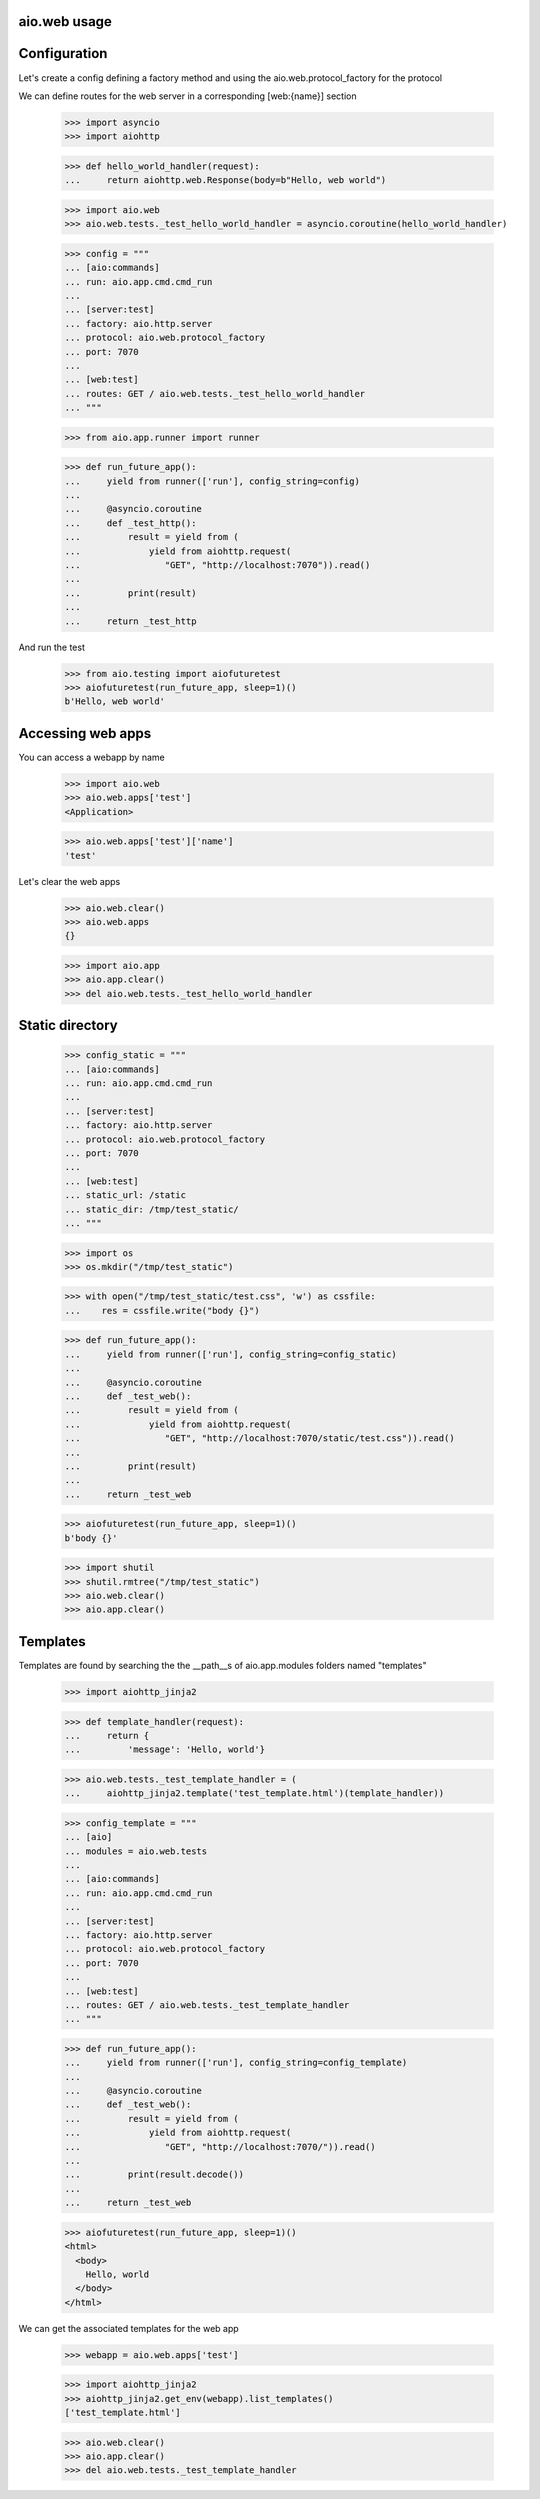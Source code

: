 aio.web usage
-------------


Configuration
-------------

Let's create a config defining a factory method and using the aio.web.protocol_factory for the protocol

We can define routes for the web server in a corresponding [web:{name}] section

  >>> import asyncio
  >>> import aiohttp
  
  >>> def hello_world_handler(request):
  ...     return aiohttp.web.Response(body=b"Hello, web world")    

  >>> import aio.web
  >>> aio.web.tests._test_hello_world_handler = asyncio.coroutine(hello_world_handler)
  
  >>> config = """
  ... [aio:commands]
  ... run: aio.app.cmd.cmd_run
  ... 
  ... [server:test]
  ... factory: aio.http.server
  ... protocol: aio.web.protocol_factory
  ... port: 7070
  ... 
  ... [web:test]
  ... routes: GET / aio.web.tests._test_hello_world_handler
  ... """  

  >>> from aio.app.runner import runner  

  >>> def run_future_app():
  ...     yield from runner(['run'], config_string=config)
  ... 
  ...     @asyncio.coroutine
  ...     def _test_http():
  ...         result = yield from (
  ...             yield from aiohttp.request(
  ...                "GET", "http://localhost:7070")).read()
  ... 
  ...         print(result)
  ... 
  ...     return _test_http

And run the test

  >>> from aio.testing import aiofuturetest
  >>> aiofuturetest(run_future_app, sleep=1)()  
  b'Hello, web world'

  
Accessing web apps
------------------

You can access a webapp by name

  >>> import aio.web
  >>> aio.web.apps['test']
  <Application>

  >>> aio.web.apps['test']['name']
  'test'

Let's clear the web apps

  >>> aio.web.clear()
  >>> aio.web.apps
  {}

  >>> import aio.app  
  >>> aio.app.clear()
  >>> del aio.web.tests._test_hello_world_handler  
  
  
Static directory
----------------

  >>> config_static = """
  ... [aio:commands]
  ... run: aio.app.cmd.cmd_run
  ... 
  ... [server:test]
  ... factory: aio.http.server
  ... protocol: aio.web.protocol_factory
  ... port: 7070
  ... 
  ... [web:test]
  ... static_url: /static
  ... static_dir: /tmp/test_static/  
  ... """

  >>> import os  
  >>> os.mkdir("/tmp/test_static")

  >>> with open("/tmp/test_static/test.css", 'w') as cssfile:
  ...    res = cssfile.write("body {}")
  
  >>> def run_future_app():
  ...     yield from runner(['run'], config_string=config_static)
  ... 
  ...     @asyncio.coroutine
  ...     def _test_web():
  ...         result = yield from (
  ...             yield from aiohttp.request(
  ...                "GET", "http://localhost:7070/static/test.css")).read()
  ... 
  ...         print(result)
  ... 
  ...     return _test_web
  
  >>> aiofuturetest(run_future_app, sleep=1)()  
  b'body {}'
   
  >>> import shutil
  >>> shutil.rmtree("/tmp/test_static")
  >>> aio.web.clear()
  >>> aio.app.clear()
  

Templates
---------

Templates are found by searching the the __path__s of aio.app.modules folders named "templates"

  >>> import aiohttp_jinja2

  >>> def template_handler(request):
  ...     return {
  ...         'message': 'Hello, world'}

  >>> aio.web.tests._test_template_handler = (
  ...     aiohttp_jinja2.template('test_template.html')(template_handler))

  >>> config_template = """
  ... [aio]
  ... modules = aio.web.tests
  ... 
  ... [aio:commands]
  ... run: aio.app.cmd.cmd_run
  ... 
  ... [server:test]
  ... factory: aio.http.server
  ... protocol: aio.web.protocol_factory
  ... port: 7070
  ... 
  ... [web:test]
  ... routes: GET / aio.web.tests._test_template_handler
  ... """

  >>> def run_future_app():
  ...     yield from runner(['run'], config_string=config_template)
  ... 
  ...     @asyncio.coroutine
  ...     def _test_web():
  ...         result = yield from (
  ...             yield from aiohttp.request(
  ...                "GET", "http://localhost:7070/")).read()
  ... 
  ...         print(result.decode())
  ... 
  ...     return _test_web
  
  >>> aiofuturetest(run_future_app, sleep=1)()
  <html>
    <body>
      Hello, world
    </body>
  </html>
	

We can get the associated templates for the web app

  >>> webapp = aio.web.apps['test']

  >>> import aiohttp_jinja2
  >>> aiohttp_jinja2.get_env(webapp).list_templates()
  ['test_template.html']

  >>> aio.web.clear()
  >>> aio.app.clear()
  >>> del aio.web.tests._test_template_handler

